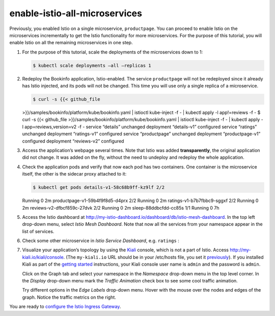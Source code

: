 enable-istio-all-microservices
============================================

Previously, you enabled Istio on a single microservice, ``productpage``.
You can proceed to enable Istio on the microservices incrementally to
get the Istio functionality for more microservices. For the purpose of
this tutorial, you will enable Istio on all the remaining microservices
in one step.

1. For the purpose of this tutorial, scale the deployments of the
   microservices down to 1:

   .. code:: sh

      $ kubectl scale deployments –all –replicas 1

2. Redeploy the Bookinfo application, Istio-enabled. The service
   ``productpage`` will not be redeployed since it already has Istio
   injected, and its pods will not be changed. This time you will use
   only a single replica of a microservice.

   .. code:: sh

      $ curl -s {{< github_file
   >}}/samples/bookinfo/platform/kube/bookinfo.yaml \| istioctl
   kube-inject -f - \| kubectl apply -l app!=reviews -f - $ curl -s {{<
   github_file >}}/samples/bookinfo/platform/kube/bookinfo.yaml \|
   istioctl kube-inject -f - \| kubectl apply -l app=reviews,version=v2
   -f - service “details” unchanged deployment “details-v1” configured
   service “ratings” unchanged deployment “ratings-v1” configured
   service “productpage” unchanged deployment “productpage-v1”
   configured deployment “reviews-v2” configured

3. Access the application’s webpage several times. Note that Istio was
   added **transparently**, the original application did not change. It
   was added on the fly, without the need to undeploy and redeploy the
   whole application.

4. Check the application pods and verify that now each pod has two
   containers. One container is the microservice itself, the other is
   the sidecar proxy attached to it:

   .. code:: sh

      $ kubectl get pods details-v1-58c68b9ff-kz9lf 2/2
   Running 0 2m productpage-v1-59b4f9f8d5-d4prx 2/2 Running 0 2m
   ratings-v1-b7b7fbbc9-sggxf 2/2 Running 0 2m
   reviews-v2-dfbcf859c-27dvk 2/2 Running 0 2m sleep-88ddbcfdd-cc85s 1/1
   Running 0 7h

5. Access the Istio dashboard at
   `http://my-istio-dashboard.io/dashboard/db/istio-mesh-dashboard <http://my-istio-dashboard.io/dashboard/db/istio-mesh-dashboard>`_.
   In the top left drop-down menu, select *Istio Mesh Dashboard*. Note
   that now all the services from your namespace appear in the list of
   services.

.. image::dashboard-mesh-all.png
   :alt:
   :caption:Istio Mesh Dashboard
   :width: 80%

6. Check some other microservice in *Istio Service Dashboard*,
   e.g. \ ``ratings`` :

.. image::dashboard-ratings.png
   :alt:
   :caption:Istio Service Dashboard
   :width: 80%

7. Visualize your application’s topology by using the
   `Kiali <https://www.kiali.io>`_ console, which is not a part of
   Istio. Access
   `http://my-kiali.io/kiali/console <http://my-kiali.io/kiali/console>`_.
   (The ``my-kiali.io`` URL should be in your /etc/hosts file, you set
   it
   `previously </docs/examples/microservices-istio/bookinfo-kubernetes/#update-your-etc-hosts-configuration-file>`_).
   If you installed Kiali as part of the `getting
   started </docs/setup/getting-started/>`_ instructions, your Kiali
   console user name is ``admin`` and the password is ``admin``.

   Click on the Graph tab and select your namespace in the *Namespace*
   drop-down menu in the top level corner. In the *Display* drop-down
   menu mark the *Traffic Animation* check box to see some cool traffic
   animation.

   .. image::kiali-display-menu.png
      :alt:
      :caption:Kiali Graph Tab, display drop-down menu
      :width: 80%

   Try different options in the *Edge Labels* drop-down menu. Hover with
   the mouse over the nodes and edges of the graph. Notice the traffic
   metrics on the right.

   .. image::kiali-edge-labels-menu.png
      :alt:
      :caption:Kiali Graph Tab, edge labels drop-down menu
      :width: 80%

   .. image::kiali-display-menu.png
      :alt:
      :caption:kiali-initial.png” caption=“Kiali Graph Tab
      :width: 80%

You are ready to `configure the Istio Ingress Gateway </docs/examples/microservices-istio/istio-ingress-gateway>`_.
